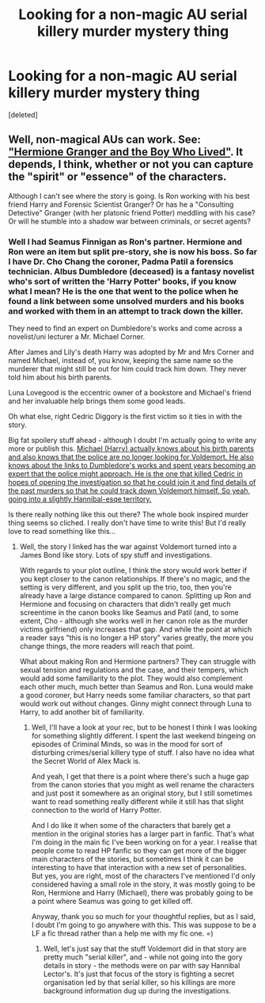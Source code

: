 #+TITLE: Looking for a non-magic AU serial killery murder mystery thing

* Looking for a non-magic AU serial killery murder mystery thing
:PROPERTIES:
:Score: 8
:DateUnix: 1516920206.0
:DateShort: 2018-Jan-26
:FlairText: Request
:END:
[deleted]


** Well, non-magical AUs can work. See: [[https://www.tthfanfic.org/story.php?no=30822]["Hermione Granger and the Boy Who Lived"]]. It depends, I think, whether or not you can capture the "spirit" or "essence" of the characters.

Although I can't see where the story is going. Is Ron working with his best friend Harry and Forensic Scientist Granger? Or has he a "Consulting Detective" Granger (with her platonic friend Potter) meddling with his case? Or will he stumble into a shadow war between criminals, or secret agents?
:PROPERTIES:
:Author: Starfox5
:Score: 3
:DateUnix: 1517061611.0
:DateShort: 2018-Jan-27
:END:

*** Well I had Seamus Finnigan as Ron's partner. Hermione and Ron were an item but split pre-story, she is now his boss. So far I have Dr. Cho Chang the coroner, Padma Patil a forensics technician. Albus Dumbledore (deceased) is a fantasy novelist who's sort of written the 'Harry Potter' books, if you know what I mean? He is the one that went to the police when he found a link between some unsolved murders and his books and worked with them in an attempt to track down the killer.

They need to find an expert on Dumbledore's works and come across a novelist/uni lecturer a Mr. Michael Corner.

After James and Lily's death Harry was adopted by Mr and Mrs Corner and named Michael, instead of, you know, keeping the same name so the murderer that might still be out for him could track him down. They never told him about his birth parents.

Luna Lovegood is the eccentric owner of a bookstore and Michael's friend and her invaluable help brings them some good leads.

Oh what else, right Cedric Diggory is the first victim so it ties in with the story.

Big fat spoilery stuff ahead - although I doubt I'm actually going to write any more or publish this. [[/spoiler][Michael (Harry) actually knows about his birth parents and also knows that the police are no longer looking for Voldemort. He also knows about the links to Dumbledore's works and spent years becoming an expert that the police might approach. He is the one that killed Cedric in hopes of opening the investigation so that he could join it and find details of the past murders so that he could track down Voldemort himself. So yeah, going into a slightly Hannibal-esqe territory.]]

Is there really nothing like this out there? The whole book inspired murder thing seems so cliched. I really don't have time to write this! But I'd really love to read something like this...
:PROPERTIES:
:Author: iamneverwhere
:Score: 1
:DateUnix: 1517071646.0
:DateShort: 2018-Jan-27
:END:

**** Well, the story I linked has the war against Voldemort turned into a James Bond like story. Lots of spy stuff and investigations.

With regards to your plot outline, I think the story would work better if you kept closer to the canon relationships. If there's no magic, and the setting is very different, and you split up the trio, too, then you're already have a large distance compared to canon. Splitting up Ron and Hermione and focusing on characters that didn't really get much screentime in the canon books like Seamus and Patil (and, to some extent, Cho - although she works well in her canon role as the murder victims girlfriend) only increases that gap. And while the point at which a reader says "this is no longer a HP story" varies greatly, the more you change things, the more readers will reach that point.

What about making Ron and Hermione partners? They can struggle with sexual tension and regulations and the case, and their tempers, which would add some familiarity to the plot. They would also complement each other much, much better than Seamus and Ron. Luna would make a good coroner, but Harry needs some familiar characters, so that part would work out without changes. Ginny might connect through Luna to Harry, to add another bit of familiarity.
:PROPERTIES:
:Author: Starfox5
:Score: 1
:DateUnix: 1517072891.0
:DateShort: 2018-Jan-27
:END:

***** Well, I'll have a look at your rec, but to be honest I think I was looking for something slightly different. I spent the last weekend bingeing on episodes of Criminal Minds, so was in the mood for sort of disturbing crimes/serial killery type of stuff. I also have no idea what the Secret World of Alex Mack is.

And yeah, I get that there is a point where there's such a huge gap from the canon stories that you might as well rename the characters and just post it somewhere as an original story, but I still sometimes want to read something really different while it still has that slight connection to the world of Harry Potter.

And I do like it when some of the characters that barely get a mention in the original stories has a larger part in fanfic. That's what I'm doing in the main fic I've been working on for a year. I realise that people come to read HP fanfic so they can get more of the bigger main characters of the stories, but sometimes I think it can be interesting to have that interaction with a new set of personalities. But yes, you are right, most of the characters I've mentioned I'd only considered having a small role in the story, it was mostly going to be Ron, Hermione and Harry (Michael), there was probably going to be a point where Seamus was going to get killed off.

Anyway, thank you so much for your thoughtful replies, but as I said, I doubt I'm going to go anywhere with this. This was suppose to be a LF a fic thread rather than a help me with my fic one. =)
:PROPERTIES:
:Author: iamneverwhere
:Score: 1
:DateUnix: 1517094373.0
:DateShort: 2018-Jan-28
:END:

****** Well, let's just say that the stuff Voldemort did in that story are pretty much "serial killer", and - while not going into the gory details in story - the methods were on par with say Hannibal Lector's. It's just that focus of the story is fighting a secret organisation led by that serial killer, so his killings are more background information dug up during the investigations.
:PROPERTIES:
:Author: Starfox5
:Score: 1
:DateUnix: 1517100174.0
:DateShort: 2018-Jan-28
:END:
